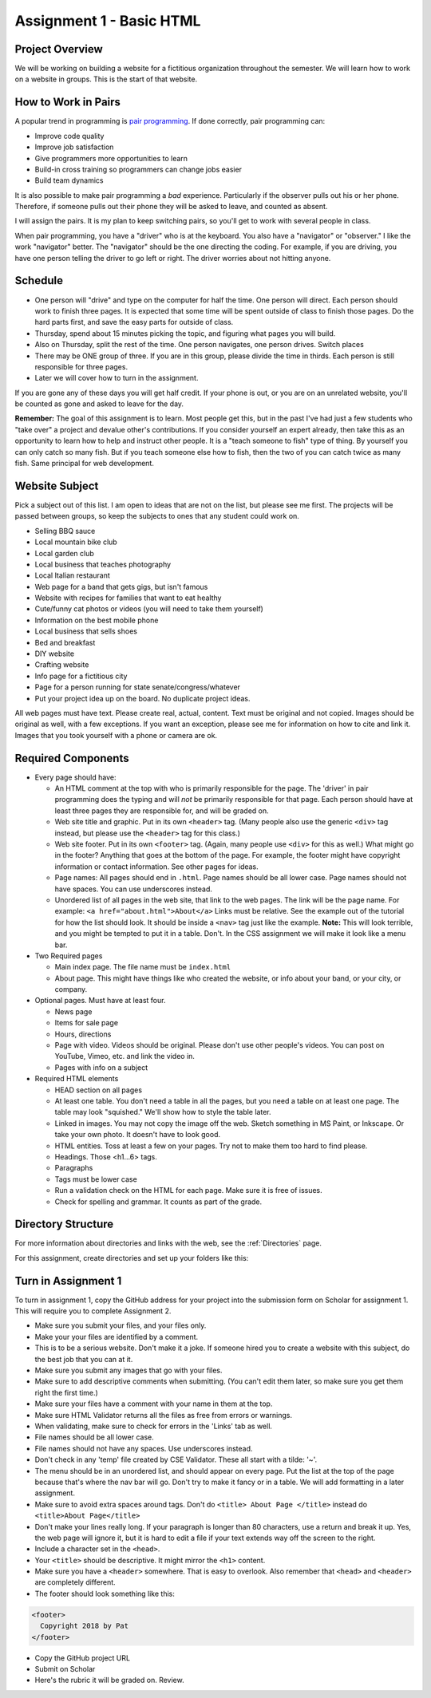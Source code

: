 .. For next year
   Have student identify <student> 'page 1', 'page 2', 'page 3' for grading
   Are files and links lower case, have no spaces, and no ' characters

Assignment 1 - Basic HTML
=========================

Project Overview
----------------

We will be working on building a website for a fictitious organization
throughout the semester. We will learn how to work on a website in groups.
This is the start of that website.

How to Work in Pairs
--------------------

A popular trend in programming is
`pair programming <https://en.wikipedia.org/wiki/Pair_programming>`_.
If done correctly, pair programming can:

* Improve code quality
* Improve job satisfaction
* Give programmers more opportunities to learn
* Build-in cross training so programmers can change jobs easier
* Build team dynamics

It is also possible to make pair programming a *bad* experience. Particularly
if the observer pulls out his or her phone. Therefore, if someone pulls
out their phone they will be asked to leave, and counted as absent.

I will assign the pairs. It is my plan to keep switching pairs, so you'll
get to work with several people in class.

When pair programming, you have a "driver" who is at the keyboard. You also
have a "navigator" or "observer." I like the work "navigator" better.
The "navigator" should be the one directing the coding. For example, if you
are driving, you have one person telling the driver to go left or right.
The driver worries about not hitting anyone.


Schedule
--------
* One person will "drive" and type on the computer for half the time.
  One person will direct. Each person should work to finish three pages. It is
  expected that some time will be spent outside of class to finish those pages.
  Do the hard parts first, and save the easy parts for outside of class.
* Thursday, spend about 15 minutes picking the topic, and figuring what pages
  you will build.
* Also on Thursday, split the rest of the time. One person navigates, one person
  drives. Switch places
* There may be ONE group of three. If you are in this group, please divide the time
  in thirds. Each person is still responsible for three pages.
* Later we will cover how to turn in the assignment.

If you are gone any of these days you will get half credit. If your phone is
out, or you are on an unrelated website, you'll be counted as gone and asked
to leave for the day.

**Remember:** The goal of this assignment is to learn. Most people get this, but
in the past I've had just a few students who "take over" a project and devalue
other's contributions. If you consider yourself an expert already, then take this
as an opportunity to learn how to help and instruct other people. It is a
"teach someone to fish" type of thing. By yourself you can only catch so many
fish. But if you teach someone else how to fish, then the two of you can catch
twice as many fish. Same principal for web development.

Website Subject
---------------

Pick a subject out of this list. I am open to ideas that are not on the list,
but please see me first. The projects will be passed between groups, so keep
the subjects to ones that any student could work on.

* Selling BBQ sauce
* Local mountain bike club
* Local garden club
* Local business that teaches photography
* Local Italian restaurant
* Web page for a band that gets gigs, but isn't famous
* Website with recipes for families that want to eat healthy
* Cute/funny cat photos or videos (you will need to take them yourself)
* Information on the best mobile phone
* Local business that sells shoes
* Bed and breakfast
* DIY website
* Crafting website
* Info page for a fictitious city
* Page for a person running for state senate/congress/whatever
* Put your project idea up on the board. No duplicate project ideas.

All web pages must have text. Please create real, actual, content.
Text must be original and not copied.
Images should be original as well, with a few exceptions. If you want
an exception, please see me for information on how to cite and link it.
Images that you took yourself with a phone or camera are ok.

Required Components
-------------------

* Every page should have:

  * An HTML comment at the top with who is primarily responsible for the page.
    The 'driver' in pair programming does
    the typing and will *not* be primarily responsible for that page.
    Each person should have at least three pages they are responsible for,
    and will be graded on.
  * Web site title and graphic. Put in its own ``<header>`` tag.
    (Many people also use the generic ``<div>`` tag instead, but please use
    the ``<header>`` tag for this class.)
  * Web site footer. Put in its own ``<footer>`` tag. (Again, many people
    use ``<div>`` for this as well.) What might
    go in the footer? Anything that goes at the bottom of the page. For example,
    the footer might have copyright information or contact information. See other
    pages for ideas.
  * Page names: All pages should end in ``.html``. Page names should be all lower
    case. Page names should not have spaces. You can use underscores instead.
  * Unordered list of all pages in the web site, that link to the web pages.
    The link will be the page name. For example: ``<a href="about.html">About</a>``
    Links must be relative. See the example out of the tutorial for how the list
    should look. It should be inside a ``<nav>`` tag just like the example.
    **Note:** This will look terrible, and you might be tempted to put it in a
    table. Don't. In the CSS assignment we will make it look
    like a menu bar.

* Two Required pages

  * Main index page. The file name must be ``index.html``
  * About page. This might have things like who created the website, or
    info about your band, or your city, or company.

* Optional pages. Must have at least four.

  * News page
  * Items for sale page
  * Hours, directions
  * Page with video. Videos should be original. Please don't use other
    people's videos. You can post on YouTube, Vimeo, etc. and link the video
    in.
  * Pages with info on a subject

* Required HTML elements

  * HEAD section on all pages
  * At least one table. You don't need a table in all the pages, but you need
    a table on at least one page. The table may look "squished." We'll show
    how to style the table later.
  * Linked in images. You may not copy the image off the web. Sketch something
    in MS Paint, or Inkscape. Or take your own photo. It doesn't have to look good.
  * HTML entities. Toss at least a few on your pages. Try not to make them too
    hard to find please.
  * Headings. Those <h1...6> tags.
  * Paragraphs
  * Tags must be lower case
  * Run a validation check on the HTML for each page. Make sure it is free of issues.
  * Check for spelling and grammar. It counts as part of the grade.

Directory Structure
-------------------

For more information about directories and links with the web, see the
:ref:`Directories` page.

For this assignment, create directories and set up your folders like this:

.. image:: directory_structure.png
    :width: 350px


Turn in Assignment 1
--------------------

To turn in assignment 1, copy the GitHub address for your project into the submission
form on Scholar for assignment 1. This will require you to complete Assignment 2.

* Make sure you submit your files, and your files only.
* Make your your files are identified by a comment.
* This is to be a serious website. Don't make it a joke. If someone hired you to create a website
  with this subject, do the best job that you can at it.
* Make sure you submit any images that go with your files.
* Make sure to add descriptive comments when submitting. (You can't edit them
  later, so make sure you get them right the first time.)
* Make sure your files have a comment with your name in them at the top.
* Make sure HTML Validator returns all the files as free from errors or warnings.
* When validating, make sure to check for errors in the 'Links' tab as well.
* File names should be all lower case.
* File names should not have any spaces. Use underscores instead.
* Don't check in any 'temp' file created by CSE Validator. These all start
  with a tilde: '~'.
* The menu should be in an unordered list, and should appear on every page. 
  Put the list at the top of the page because that's where the nav bar will go. 
  Don't try to make it fancy or in a table.
  We will add formatting in a later assignment.
* Make sure to avoid extra spaces around tags. Don't do ``<title> About Page </title>`` instead do ``<title>About Page</title>``
* Don't make your lines really long. If your paragraph is longer 
  than 80 characters, use a return and break it up. Yes, the
  web page will ignore it, but it is hard to edit a file if 
  your text extends way off the screen to the right.
* Include a character set in the ``<head>``.
* Your ``<title>`` should be descriptive. It might mirror the ``<h1>`` content.
* Make sure you have a ``<header>`` somewhere. That is easy to overlook. Also remember that ``<head>`` and ``<header>``
  are completely different.
* The footer should look something like this:

.. code-block:: html

  <footer>
    Copyright 2018 by Pat
  </footer>

* Copy the GitHub project URL
* Submit on Scholar
* Here's the rubric it will be graded on. Review.

.. image:: rubric.png
    :width: 500px
    :align: center
    :alt: alt
